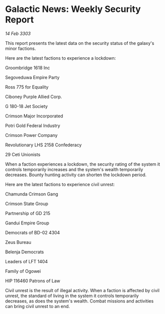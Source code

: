 * Galactic News: Weekly Security Report

/14 Feb 3303/

This report presents the latest data on the security status of the galaxy's minor factions. 

Here are the latest factions to experience a lockdown: 

Groombridge 1618 Inc 

Segoveduwa Empire Party 

Ross 775 for Equality 

Ciboney Purple Allied Corp. 

G 180-18 Jet Society 

Crimson Major Incorporated 

Potri Gold Federal Industry 

Crimson Power Company 

Revolutionary LHS 2158 Confederacy 

29 Ceti Unionists 

When a faction experiences a lockdown, the security rating of the system it controls temporarily increases and the system's wealth temporarily decreases. Bounty hunting activity can shorten the lockdown period. 

Here are the latest factions to experience civil unrest: 

Chamunda Crimson Gang 

Crimson State Group 

Partnership of GD 215 

Gandui Empire Group 

Democrats of BD-02 4304 

Zeus Bureau 

Belenja Democrats 

Leaders of LFT 1404 

Family of Ogowei 

HIP 116460 Patrons of Law 

Civil unrest is the result of illegal activity. When a faction is affected by civil unrest, the standard of living in the system it controls temporarily decreases, as does the system's wealth. Combat missions and activities can bring civil unrest to an end.